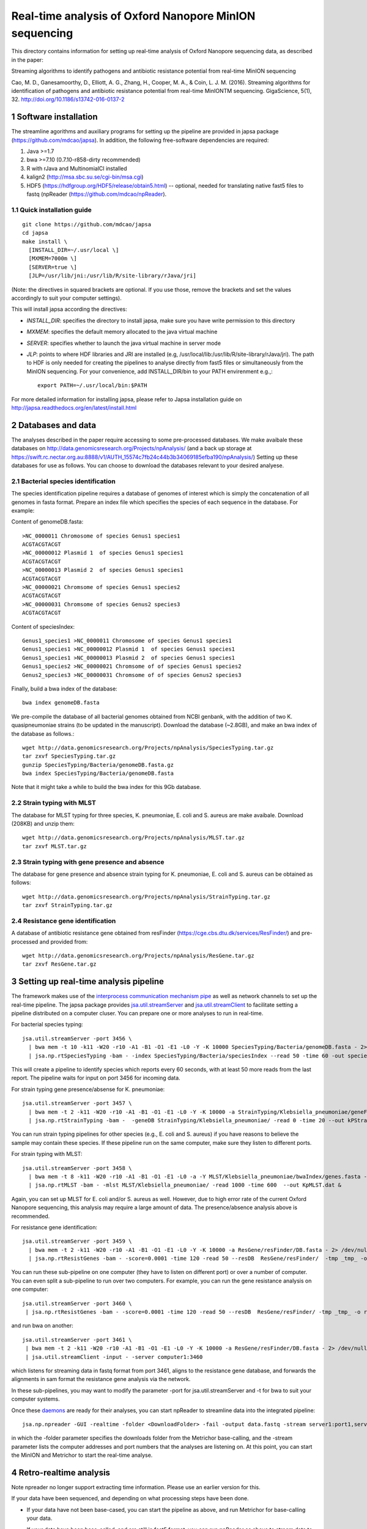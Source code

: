#######################################################
Real-time analysis of Oxford Nanopore MinION sequencing
#######################################################

.. sectnum::

This directory contains information for setting up real-time analysis
of Oxford Nanopore sequencing data, as described in the paper:

Streaming algorithms to identify pathogens and antibiotic
resistance potential from real-time MinION sequencing

Cao, M. D., Ganesamoorthy, D., Elliott, A. G., Zhang, H., Cooper, M. A., & Coin, L. J. M. (2016). Streaming algorithms for identification of pathogens and antibiotic resistance potential from real-time MinIONTM sequencing. GigaScience, 5(1), 32. http://doi.org/10.1186/s13742-016-0137-2


=====================
Software installation
=====================

The streamline agorithms and auxiliary programs for setting up the pipeline are provided
in japsa package (https://github.com/mdcao/japsa). In addition, the following
free-software dependencies are required:

1. Java >=1.7
2. bwa >=7.10 (0.7.10-r858-dirty recommended)
3. R with rJava and MultinomialCI installed
4. kalign2 (http://msa.sbc.su.se/cgi-bin/msa.cgi)
5. HDF5 (https://hdfgroup.org/HDF5/release/obtain5.html) -- optional, needed for translating native fast5 files to fastq (npReader (https://github.com/mdcao/npReader).

------------------------
Quick installation guide
------------------------
::

   git clone https://github.com/mdcao/japsa
   cd japsa
   make install \
     [INSTALL_DIR=~/.usr/local \]
     [MXMEM=7000m \]
     [SERVER=true \]
     [JLP=/usr/lib/jni:/usr/lib/R/site-library/rJava/jri]

(Note: the directives in squared brackets are optional. If you use those, remove the brackets and set the values accordingly to suit your computer settings).

This will install japsa according the directives:

* *INSTALL_DIR*: specifies the directory to install japsa, make sure you have write permission to this directory
* *MXMEM*: specifies the default memory allocated to the java virtual machine
* *SERVER*: specifies whether to launch the java virtual machine in server mode
* *JLP*: points to where HDF libraries and JRI are installed (e.g, /usr/local/lib:/usr/lib/R/site-library/rJava/jri). The path to HDF is only needed for creating the pipelines to analyse directly from fast5 files or simultaneously  from the MinION sequencing. For your convenience, add INSTALL_DIR/bin to your PATH envirenment e.g.,::

   export PATH=~/.usr/local/bin:$PATH

For more detailed information for installing japsa, please refer to  Japsa installation guide on
http://japsa.readthedocs.org/en/latest/install.html

==================
Databases and data
==================

The analyses described in the paper require accessing to some pre-processed databases. We make avaibale these
databases on  http://data.genomicsresearch.org/Projects/npAnalysis/ (and a back up storage at https://swift.rc.nectar.org.au:8888/v1/AUTH_15574c7fb24c44b3b34069185efba190/npAnalysis/)
Setting up these databases for use as follows. You can choose to download the databases relevant to your desired analyese.

--------------------------------
Bacterial species identification
--------------------------------

The species identification pipeline requires a database of genomes of
interest which is simply the concatenation of all genomes in fasta format.
Prepare an index file which specifies the species of each sequence in the
database. For example:

Content of genomeDB.fasta::

  >NC_0000011 Chromosome of species Genus1 species1
  ACGTACGTACGT
  >NC_00000012 Plasmid 1  of species Genus1 species1
  ACGTACGTACGT
  >NC_00000013 Plasmid 2  of species Genus1 species1
  ACGTACGTACGT
  >NC_00000021 Chromsome of species Genus1 species2
  ACGTACGTACGT
  >NC_00000031 Chromsome of species Genus2 species3
  ACGTACGTACGT


Content of speciesIndex::

  Genus1_species1 >NC_0000011 Chromosome of species Genus1 species1
  Genus1_species1 >NC_00000012 Plasmid 1  of species Genus1 species1
  Genus1_species1 >NC_00000013 Plasmid 2  of species Genus1 species1
  Genus1_species2 >NC_00000021 Chromsome of of species Genus1 species2
  Genus2_species3 >NC_00000031 Chromsome of of species Genus2 species3


Finally, build a bwa index of the database::

  bwa index genomeDB.fasta


We pre-compile the database of all bacterial genomes obtained from NCBI genbank, with the
addition of two K. quasipneumoniae strains (to be updated in the manuscript). Download the
database (~2.8GB), and make an bwa index of the database as follows.::

   wget http://data.genomicsresearch.org/Projects/npAnalysis/SpeciesTyping.tar.gz
   tar zxvf SpeciesTyping.tar.gz
   gunzip SpeciesTyping/Bacteria/genomeDB.fasta.gz
   bwa index SpeciesTyping/Bacteria/genomeDB.fasta

Note that it might take a while to build the bwa index for this 9Gb database.

-----------------------
Strain typing with MLST
-----------------------


The database for MLST typing for three species,  K. pneumoniae, E. coli and
S. aureus are make avaibale. Download (208KB) and unzip them::

   wget http://data.genomicsresearch.org/Projects/npAnalysis/MLST.tar.gz
   tar zxvf MLST.tar.gz


--------------------------------------------
Strain typing with gene presence and absence
--------------------------------------------

The database for gene presence and absence strain typing for K. pneumoniae, E. coli and
S. aureus can be obtained as follows::

  wget http://data.genomicsresearch.org/Projects/npAnalysis/StrainTyping.tar.gz
  tar zxvf StrainTyping.tar.gz

------------------------------
Resistance gene identification
------------------------------

A database of antibiotic resistance gene obtained from resFinder (https://cge.cbs.dtu.dk/services/ResFinder/) and pre-processed and provided from::

  wget http://data.genomicsresearch.org/Projects/npAnalysis/ResGene.tar.gz
  tar zxvf ResGene.tar.gz


======================================
Setting up real-time analysis pipeline
======================================

The framework makes use of the `interprocess communication mechanism pipe <https://en.wikipedia.org/wiki/Pipeline_(Unix)>`_ as well as network channels to set up the real-time pipeline. The japsa package provides `jsa.util.streamServer <http://japsa.readthedocs.org/en/latest/tools/jsa.util.streamServer.html>`_ and `jsa.util.streamClient <http://japsa.readthedocs.org/en/latest/tools/jsa.util.streamClient.html>`_ to facilitate setting a pipeline distributed on a computer cluser. You can prepare one or more analyses to run in real-time.

For bacterial species typing::

   jsa.util.streamServer -port 3456 \
     | bwa mem -t 10 -k11 -W20 -r10 -A1 -B1 -O1 -E1 -L0 -Y -K 10000 SpeciesTyping/Bacteria/genomeDB.fasta - 2> /dev/null \
     | jsa.np.rtSpeciesTyping -bam - -index SpeciesTyping/Bacteria/speciesIndex --read 50 -time 60 -out speciesTypingResults.out 2>  speciesTypingResults.log &

This will create a pipeline to identify species which reports every 60 seconds, with at least 50 more reads from the last report. The pipeline waits for input on port 3456 for incoming data.


For strain typing gene presence/absense for K. pneumoniae::

   jsa.util.streamServer -port 3457 \
     | bwa mem -t 2 -k11 -W20 -r10 -A1 -B1 -O1 -E1 -L0 -Y -K 10000 -a StrainTyping/Klebsiella_pneumoniae/geneFam.fasta - 2> /dev/null \
     | jsa.np.rtStrainTyping -bam -  -geneDB StrainTyping/Klebsiella_pneumoniae/ -read 0 -time 20 --out kPStrainTyping.dat 2>  kPStrainTyping.log &

You can run strain typing pipelines for other species (e.g., E. coli and S. aureus)
if you have reasons to believe the sample may contain these species. If these pipeline
run on the same computer, make sure they listen to different ports.

For strain typing with MLST::

   jsa.util.streamServer -port 3458 \ 
     | bwa mem -t 8 -k11 -W20 -r10 -A1 -B1 -O1 -E1 -L0 -a -Y MLST/Klebsiella_pneumoniae/bwaIndex/genes.fasta - \
     | jsa.np.rtMLST -bam - -mlst MLST/Klebsiella_pneumoniae/ -read 1000 -time 600  --out KpMLST.dat &

Again, you can set up MLST for E. coli and/or S. aureus as well. However, due to high error rate of the current 
Oxford Nanopore sequencing, this analysis may require a large amount of data. The presence/absence analysis above is recommended.


For resistance gene identification::

   jsa.util.streamServer -port 3459 \ 
     | bwa mem -t 2 -k11 -W20 -r10 -A1 -B1 -O1 -E1 -L0 -Y -K 10000 -a ResGene/resFinder/DB.fasta - 2> /dev/null \
     | jsa.np.rtResistGenes -bam - -score=0.0001 -time 120 -read 50 --resDB  ResGene/resFinder/  -tmp _tmp_ -o resGene.dat -thread 4  2> resGene.log &


You can run these sub-pipeline on one computer (they have to listen on different port) or over a number of computer. You can even split a sub-pipeline to run over two computers. For example, you can run the gene resistance analysis on one computer::

   jsa.util.streamServer -port 3460 \ 
    | jsa.np.rtResistGenes -bam - -score=0.0001 -time 120 -read 50 --resDB  ResGene/resFinder/ -tmp _tmp_ -o resGene.dat -thread 4  2> resGene.log &

and run bwa on another::

   jsa.util.streamServer -port 3461 \ 
    | bwa mem -t 2 -k11 -W20 -r10 -A1 -B1 -O1 -E1 -L0 -Y -K 10000 -a ResGene/resFinder/DB.fasta - 2> /dev/null \
    | jsa.util.streamClient -input - -server computer1:3460

which listens for streaming data in fastq format from port 3461, aligns to the resistance gene database, and forwards the alignments in sam format the resistance gene analysis via the network.

In these sub-pipelines, you may want to modify the parameter -port for  jsa.util.streamServer and -t for bwa to suit your computer systems.

Once these `daemons <https://en.wikipedia.org/wiki/Daemon_(computing)>`_ are ready for their analyses, you can start npReader to streamline data into the integrated pipeline::

   jsa.np.npreader -GUI -realtime -folder <DownloadFolder> -fail -output data.fastq -stream server1:port1,server2:port2,server3:port3
 
in which the -folder parameter specifies the downloads folder from the Metrichor base-calling, and the -stream parameter lists the computer addresses and port numbers that the analyses are listening on. At this point, you can start the MinION and Metrichor to start the real-time analyse.

=======================
Retro-realtime analysis
=======================

Note npreader no longer support extracting time information. Please use an earlier version for this.

If your data have been sequenced, and depending on what processing steps have been done.

* If your data have not been base-cased, you can start the pipeline as above, and run Metrichor for base-calling your   data.

* If your data have been base-called, and are still in fast5 format, you can run npReader as above to stream data to    the pipeline.

* If your data have been converted to fastq format, you can run jsa.util.streamClient to stream to the pipeline::

    jsa.util.streamClient -input reads.fastq -server server1:port1,server2:port2,server3:port3
  
* If you want to emulate the timing of your sequenced data, first convert the data to fastq format and extract the timing information (make sure parameter -time is turned on)::

   jsa.np.npreader -folder <downloads> -fail -number -stat -time -out dataT.fastq
  
Next sort the reads in the order they were generated::
  
   jsa.seq.sort -i dataT.fastq -o dataS.fastq --sortKey=timestamp
  
Finally, stream the data using jsa.np.timeEmulate::
  
   jsa.np.timeEmulate -input dataS.fastq -scale 1 -output - |jsa.util.streamClient -input - -server  server1:port1,server2:port2,server3:port3

You can crease the value in -scale to test higher throughput.

We provides the data from our four MinION runs in fastq format, sorted in the order
of sequencing (key=cTime). To re-run our analyses, set up the analysis pipeline as above,
and then stream our data through the pipeline, eg.,::

   wget http://data.genomicsresearch.org/Projects/npAnalysis/data.tar.gz
   tar zxvf data.tar.gz
   jsa.np.timeEmulate -input data/nGN_045_R7_X4S.fastq -scale 120 -output - |jsa.util.streamClient -input - -server  server1:port1,server2:port2,server3:port3

===================
Data from the study
===================

The sequencing data for the experiments in the paper have been deposited
to ENA under Accession `PRJEB14532 <http://www.ebi.ac.uk/ena/data/view/PRJEB14532>`_.


======================
Further documentations
======================

More details of usage of the discussed programs are provided in `ReadTheDocs for Japsa <http://japsa.readthedocs.org/en/latest/>`_. More specificially:

* `npReader <http://japsa.readthedocs.org/en/latest/tools/jsa.np.npreader.html>`_
* `jsa.util.streamServer <http://japsa.readthedocs.org/en/latest/tools/jsa.util.streamServer.html>`_
* `jsa.util.streamClient <http://japsa.readthedocs.org/en/latest/tools/jsa.util.streamClient.html>`_
* `jsa.np.filter <http://japsa.readthedocs.org/en/latest/tools/jsa.np.filter.html>`_
* `jsa.np.rtSpeciesTyping <http://japsa.readthedocs.org/en/latest/tools/jsa.np.rtSpeciesTyping.html>`_
* `jsa.np.rtStrainTyping <http://japsa.readthedocs.org/en/latest/tools/jsa.np.rtStrainTyping.html>`_
* `jsa.np.rtMLST <http://japsa.readthedocs.org/en/latest/tools/jsa.np.rtMLST.html>`_
* `jsa.np.rtResistGenes <http://japsa.readthedocs.org/en/latest/tools/jsa.np.rtResistGenes.html>`_

=======
Contact
=======
Minh Duc Cao -- m.cao1@uq.edu.au




